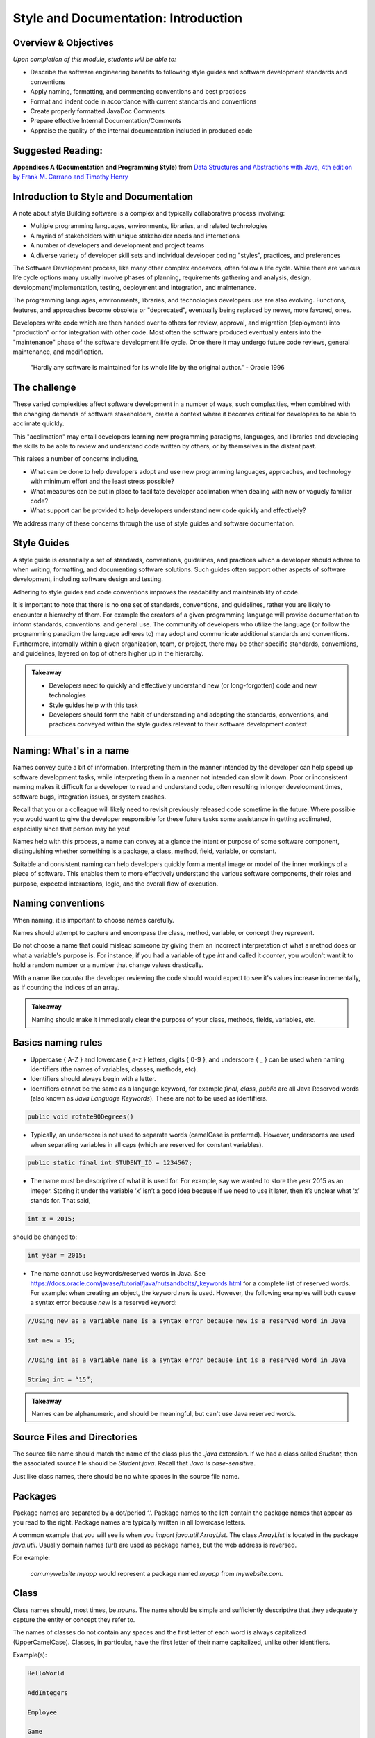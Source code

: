 .. This file is part of the OpenDSA eTextbook project. See
.. http://opendsa.org for more details.
.. Copyright (c) 2012-2020 by the OpenDSA Project Contributors, and
.. distributed under an MIT open source license.

.. avmetadata::
   :author: Molly Domino


Style and Documentation: Introduction
=====================================

Overview & Objectives
---------------------
*Upon completion of this module, students will be able to:*

- Describe the software engineering benefits to following style guides and software development standards and conventions
- Apply naming, formatting, and commenting conventions and best practices
- Format and indent code in accordance with current standards and conventions
- Create properly formatted JavaDoc Comments
- Prepare effective Internal Documentation/Comments
- Appraise the quality of the internal documentation included in produced code


Suggested Reading:
---------------------

**Appendices A (Documentation and Programming Style)**  from `Data Structures and Abstractions with Java, 4th edition  by Frank M. Carrano and Timothy Henry <http://www.amazon.com/Data-Structures-Abstractions-Java-4th/dp/0133744051/ref=sr_1_1?ie=UTF8&qid=1433699101&sr=8-1&keywords=Data+Structures+and+Abstractions+with+Java>`_

.. _introduction:

Introduction to Style and Documentation
---------------------------------------
A note about style
Building software is a complex and typically collaborative process involving: 

- Multiple programming languages, environments, libraries, and related technologies
- A myriad of stakeholders with unique stakeholder needs and interactions
- A number of developers and development and project teams
- A diverse variety of developer skill sets and individual developer coding "styles", practices, and preferences

The Software Development process, like many other complex endeavors,  often follow a life cycle.  While there are various life cycle options many usually involve phases of planning,  requirements gathering and analysis, design, development/implementation, testing, deployment and integration, and maintenance. 

The programming languages, environments, libraries, and technologies developers use are also evolving.  Functions, features, and approaches become obsolete or "deprecated", eventually being replaced by newer, more favored, ones.   

Developers write code which are then handed over to others for review, approval, and migration (deployment) into "production" or for integration with other code.  Most often the software produced eventually enters into the "maintenance" phase of the software development life cycle.  Once there it may undergo future code reviews, general maintenance, and modification.

    | "Hardly any software is maintained for its whole life by the original author."  - Oracle 1996

 

The challenge
-------------
These varied complexities affect software development in a number of ways, such complexities, when combined with the changing demands of software stakeholders, create a context where it becomes critical for developers to be able to acclimate quickly.

This "acclimation" may entail developers learning new programming paradigms, languages, and libraries and developing the skills to be able to review and understand code written by others, or by themselves in the distant past. 

This raises a number of concerns including,

- What can be done to help developers adopt and use new programming languages, approaches, and technology with minimum effort and the least stress possible?
- What measures can be put in place to facilitate developer acclimation when dealing with new or vaguely familiar code?
- What support can be provided to help developers understand new code quickly and effectively?

We address many of these concerns through the use of style guides and software documentation.

 

Style Guides
------------
A style guide is essentially a set of standards, conventions, guidelines, and practices which a developer should adhere to when writing, formatting, and documenting software solutions. Such guides often support other aspects of software development, including software design and testing.  

Adhering to style guides and code conventions improves the readability and maintainability of code.

It is important to note that there is no one set of standards, conventions, and guidelines, rather you are likely to encounter a hierarchy of them. For example the creators of a given programming language will provide documentation to inform standards, conventions. and general use.  The community of developers who utilize the language (or follow the programming paradigm the language adheres to) may adopt and communicate additional standards and conventions.  Furthermore, internally within a given organization, team, or project, there may be other specific standards, conventions, and guidelines, layered on top of others higher up in the hierarchy.


.. admonition:: Takeaway

    - Developers need to quickly and effectively understand new (or long-forgotten) code and new technologies
    - Style guides help with this task
    - Developers should form the habit of understanding and adopting the standards, conventions, and practices conveyed within the style guides relevant to their software development context  
 

.. _ContentStyleNaming:

Naming: What's in a name
------------------------
Names convey quite a bit of information.  Interpreting them in the manner intended by the developer can help speed up software development tasks, while interpreting them in a manner not intended can slow it down.  Poor or inconsistent naming makes it difficult for a developer to read and understand code, often resulting in longer development times, software bugs, integration issues, or system crashes. 

Recall that you or a colleague will likely need to revisit previously released code sometime in the future.  Where possible you would want to give the developer responsible for these future tasks some assistance in getting acclimated, especially since that person may be you!

Names help with this process, a name can convey at a glance the intent or purpose of some software component, distinguishing whether something is a package, a class, method, field, variable, or constant. 

Suitable and consistent naming can help developers quickly form a mental image or model of the inner workings of a piece of software.  This enables them to  more effectively understand the various software components, their roles and purpose, expected interactions, logic, and the overall flow of execution.


Naming conventions
------------------
When naming, it is important to choose names carefully. 

Names should attempt to capture and encompass the class, method, variable, or concept they represent. 

Do not choose a name that could mislead someone by giving them an incorrect interpretation of what a method does or what a variable's purpose is. For instance, if you had a variable of type `int` and called it `counter`, you wouldn't want it to hold a random number or a number that change values drastically.

With a name like `counter` the developer reviewing the code should would expect to see it's values increase incrementally, as if counting the indices of an array.

.. admonition:: Takeaway

    Naming should make it immediately clear the purpose of your class, methods, fields, variables, etc.

 

Basics naming rules
--------------------

- Uppercase { A-Z } and lowercase { a-z } letters, digits { 0-9 }, and underscore { _ } can be used when naming identifiers (the names of variables, classes, methods, etc).

- Identifiers should always begin with a letter.

- Identifiers cannot be the same as a language keyword, for example `final`, `class`, `public` are all Java Reserved words (also known as *Java Language Keywords*).  These are not to be used as identifiers. 

.. code-block:: java  

    public void rotate90Degrees()

- Typically, an underscore is not used to separate words (camelCase is preferred). However, underscores are used when separating variables in all caps (which are reserved for constant variables).

.. code-block:: java  

    public static final int STUDENT_ID = 1234567;

- The name must be descriptive of what it is used for. For example, say we wanted to store the year 2015 as an integer. Storing it under the variable ‘x’ isn’t a good idea because if we need to use it later, then it’s unclear what ‘x’ stands for. That said,

.. code-block:: java  

    int x = 2015;


should be changed to:

.. code-block:: java  

    int year = 2015;


- The name cannot use keywords/reserved words in Java. See https://docs.oracle.com/javase/tutorial/java/nutsandbolts/_keywords.html for a complete list of reserved words. For example: when creating an object, the keyword `new` is used. However, the following examples will both cause a syntax error because `new` is a reserved keyword:

.. code-block:: java

    //Using new as a variable name is a syntax error because new is a reserved word in Java

    int new = 15;

    //Using int as a variable name is a syntax error because int is a reserved word in Java

    String int = “15”;


.. admonition:: Takeaway
        
        Names can be alphanumeric, and should be meaningful, but can't use Java reserved words. 

Source Files and Directories
----------------------------

The source file name should match the name of the class plus the `.java` extension.  If we had a class called `Student`, then the associated source file should be `Student.java`.  Recall that *Java is case-sensitive*. 

Just like class names, there should be no white spaces in the source file name.

Packages
--------

Package names are separated by a dot/period ‘.’. Package names to the left contain the package names that appear as you read to the right. Package names are typically written in all lowercase letters.

A common example that you will see is when you `import java.util.ArrayList`. The class `ArrayList` is located in the package `java.util`. Usually domain names (url) are used as package names, but the web address is reversed.

For example:

    `com.mywebsite.myapp` would represent a package named `myapp` from `mywebsite.com`.
 

Class
-----

Class names should, most times, be *nouns*.  The name should be simple and sufficiently descriptive that they adequately capture the entity or concept they refer to.

The names of classes do not contain any spaces and the first letter of each word is always capitalized (UpperCamelCase). Classes, in particular, have the first letter of their name capitalized, unlike other identifiers.

Example(s):

.. code-block:: java  

    HelloWorld
    
    AddIntegers
    
    Employee
    
    Game
    
    Player

 

Interface
---------

Interface names should adhere to the same rules as class names.  They should be sufficiently descriptive and capitalized like class names.  Some software development environments use the name to distinguish interfaces from other classes.  This is the approach to be used within this course For example if we wanted to define an interface for a `Bag` data structure we would use the name `BagInterface`.

 

Methods
-------

Methods are often named for *verbs* that describe some Object's behavior or function.  

The names of methods start with a lowercase letter, do not contain spaces, and the first letter of each word (EXCEPT the first) is always capitalized (lowerCamelCase).

There is no whitespace in between the name of the method and it’s parameter parenthesis.

Example(s):

.. code-block:: java  

    calcClassAverage( … )

    getNumStudents( … )

    findSum( … )

    drawLine( ... )

Variables
---------

The names of variables follow similar rules as method names.  The names of variables start with a lowercase letter, do not contain spaces, and the first letter of each word (EXCEPT the first) is always capitalized.

Example(s):

.. code-block:: java
    
    result
    
    studentName
    
    totalCost

 

Constants
---------

The names should be in all uppercase.  When multiple words are used they should be separated by underscores.

Example(s):

.. code-block:: java 
    
    MAX
    
    DEFAULT_WIDTH
    
    TAX_RATE
    
    CONVERSION_RATE

 

Naming Dos and Donts
--------------------

- camelCase: YES!

All identifiers are camelCase. The first letter in class and interface names are capital, and are lowercase in variables and methods.

Example(s):

.. code-block:: java 
 
    public class HelloWorld
    public interface Employee
    public double calculateGPA()
    int year = 2015;

 

- hungarian notation: NO!

Hungarian code is adding a prefix to a variable indicating the type of that variable. Hungarian notation is NOT the preferred style when developing in Java. Though widely used in some development environments in the past it is not generally used in many modern-day development scenarios.

Example(s):

.. code-block:: java

    int iYear = 2015; // This should be year, not iYear!

 

Naming Summary
--------------------

+------------------------+----------------------------------------------------------------------------------+--------------------------------------+
| Identifier Type        | Identifier Type                                                                  | Examples in bold                     |
+========================+==================================================================================+======================================+
| package                | all lowercase                                                                    | util                                 |
+------------------------+----------------------------------------------------------------------------------+--------------------------------------+
| class                  | begin with a capital letter then each word must also begin with a capital letter | **ArrayList**                        |
+------------------------+----------------------------------------------------------------------------------+--------------------------------------+
| methods                | follow the lowerCamelCase convention                                             | **myMethodName()**                   |
+------------------------+----------------------------------------------------------------------------------+--------------------------------------+
| variables              | follow the lowerCamelCase convention                                             | **myVariableName**                   |
+------------------------+----------------------------------------------------------------------------------+--------------------------------------+
| constants              | in uppercase letter, multiple words must be separated using ‘_’                  | static final int **MIN_WIDTH** = 4   |
+------------------------+----------------------------------------------------------------------------------+--------------------------------------+
| interface              | capitalized like class names                                                     | interface **Storing**                |
+------------------------+----------------------------------------------------------------------------------+--------------------------------------+
 

Code Review
-----------

.. admonition:: Follow Along, Practice and Explore

    Complete the tasks described below, then watch the Naming video.  Download to run and explore the java file from the video on your own in eclipse. You may download the standalone \*.java file for this example. To run the standalone \*.java file you will need to 
        1) create a new Eclipse project, then 
        2) create a package within the project called “example” (the package named at the top of the class MUST match the package the file is placed in within the Eclipse project), and finally 
        3) download and import the standalone \*.java file(s) to the created package.
        
   .. raw:: html
   
       <a href="https://courses.cs.vt.edu/cs2114/SWDesignAndDataStructs/examples/record.java"  target="_blank">
       <img src="https://courses.cs.vt.edu/cs2114/opendsa/icons/icons8-java60.png" alt=""  width="32" height="32">
       record.java</img>
       </a>


Writing code that follows proper standards and conventions is a valuable skill that can greatly contribute to your success as a developer and your ability to work well with other developers. Every developer needs to learn how to review and assess their own code, as well as code written by others, to ensure that it meets quality standards and to determine possible areas of improvement.

In this activity you will adopt the role of a Jr. developer tasked to review code written by another developer.

- Review the code in record.java
- Reflect upon the naming conventions and practices previously discussed
- Review the code with a critical eye, see if you can identify problem areas with respect to naming and opportunities for improvement
- View the video to see if your list of problem areas and opportunities, match those found in our review



.. raw:: html

    <center>
    <iframe type="text/javascript" src='https://cdnapisec.kaltura.com/p/2375811/embedPlaykitJs/uiconf_id/52883092?iframeembed=true&entry_id=1_5bpln3rv' style="width: 960px; height: 395px" allowfullscreen webkitallowfullscreen mozAllowFullScreen allow="autoplay *; fullscreen *; encrypted-media *" frameborder="0" title="Code Review"></iframe> 
    </center>
    

Checkpoint 1
------------

.. avembed:: Exercises/SWDesignAndDataStructs/StyleCheckpoint1Summ.html ka
   :long_name: Checkpoint 1


.. _ContentStyleFormat:

Formatting
----------

.. admonition:: On the importance of formatting

    "It is not merely a matter of aesthetics that programs should be written in a particular style. Rather there is a psychological basis for writing programs in a conventional manner: programmers have strong expectations that other programmers will follow these discourse rules. If the rules are violated, then the utility afforded by the expectations that programmers have built up over time is effectively nullified. The results from the experiments with novice and advanced student programmers and with professional programmers described in this paper provide clear support for these claims."
    
    -- Elliot Soloway and Kate Ehrlich - Empirical studies of programming knowledge (1984)

Proper and consistent formatting improves code readability, making it easier to review, understand, debug, and maintain.  Ideally the formatting and overall layout should clearly convey the  logical structure of the code, thereby helping developers to form mental models of the code, its behavior, and the flow of execution i.e. the order in which programming statements are executed. 
 
  
 
Take a look at the example code snippets below.  Which would be easier to debug? Can you find the error?

.. code-block:: java    
 
    //Example 1:
    
    public class Employee {
    
    private String name;
    private double hourlyRate;
    
    public Employee(String name) {
    this.name = name;
    }
    
    public Employee(String name, double hourlyRate) {
    this.name = name;
    this.hourlyRate = hourlyRate;
    }
    
    public String toString() { 
    return ("I am an employee named "+name);
    }
     
or 
      
.. code-block:: java    
   
    //Example 2:
    
    public class Employee {
    
        private String name;
        private double hourlyRate;
        
        public Employee(String name) {
            this.name = name;
        }
        
        public Employee(String name, double hourlyRate) {
            this.name = name;
            this.hourlyRate = hourlyRate;
        }
        
        public String toString() { 
            return ("I am an employee named "+name);
        }


Indentation
-----------
 
Indentation shows structure and hierarchy, quickly illustrating scope and the relationship between code blocks and the code contained within them.

Typically, *an indent is 4 spaces*. 

Tabs are highly discouraged for several reasons, not the least of which is that different development environments have different tab settings.   When code is shared across multiple teams this may become problematic, potentially resulting in an inconsistently indented, unreadable mass of text.   

Note that there are tools that replace tabs with spaces (more will be discussed in related modules).

Code within curly brackets form a block of code in Java.  Code blocks should be indented with each level of nesting indented from the previous level to show nesting more clearly. Outermost structure should not be indented at all.
 

 
.. code-block:: java
    
    // Example 1
    public class CircleCalculation {
    
        public static final double PI = Math.PI;
        
        public static void main(String[] args) {
            double radius;
            double area;
            . . .
            
            if (radius > 0) {
               . . .
            }
        }
    }

    //Example 2:
    public class MyExampleB {
     
        public static void main(String[] args) {
            System.out.println("start of main");
            methodA();
            System.out.println("end of main");
        }
     
        public static void methodA() {
            for (int i = 0; i < 10; i++) {
                System.out.print("hello "+i);
            }
            System.out.println("end of loop");
        }
    }
 
  
 
Formatting for this course / Setting up Eclipse Formatting
----------------------------------------------------------

When preparing and submitting your assignments you are to ensure that your code is properly formatted, with code properly indented, spaces used instead of tabs etc. This makes your code more portable between users and environments. Eclipse provides a formatting tool to help you with this task. When initiated the tool will automatically format your code according to defined settings. The steps to setting up this feature will be detailed within your first Lab. Be sure to complete the set up process. 

.. admonition:: Note!

    You must manually initiate the formatting tool each time you wish to format your code.  You should format your code before submitting solutions to Web-CAT.
 
  
 
Line length
-----------

Lines that are over 80 characters should be made into 2 (or more) lines that are indented under the first.

Long lines affect readability, forcing a developer to scroll side to side when doing code reviews. Additionally some tools do not handle long lines well.  It is best to avoid long lines.

Your IDE can assist you with this. In Eclipse:

Go to `Preferences -> General -> Editors-Text Editors`. Activate "Show print margin" and enter 80 in "Print margin column". 

  
 
Braces
------

To format braces in Java we follow the Kernighan and Ritchie (K & R) style, sometimes referred to as "Egyptian brackets". 

In the K & R style, the opening brace should be at the end of the line that begins a code block (a group of statements enclosed in braces), i.e. there are no line breaks before the opening brace, we do include a line break after the opening brace.

The closing brace should begin a new line and be indented to match the beginning of the code block. 

In Example 1, note how the closing brace is aligned to match the Java keyword public. 
 
.. code-block:: java
 
    //Example 1: note how the closing brace is aligned to match the 
    //Java keyword public.
    
    public class MyExampleClass {
    ... 
    }
   
   //In Example 2, note how the `for` loop closing brace is aligned to match 
   //the Java keyword `for` and the closing brace for `methodA` is aligned to 
   //match the Java keyword `public`.
   
   public static void methodA() {
    
        for (int i = 0; i < 10; i++) {
   
            System.out.print("hello "+i);
   
        }  // end of for loop
    
        System.out.println("end of loop");
    
    } // end of method
   

You may visit sections 6.4 and 7 of this Sun MicroSystems resource https://www.oracle.com/technetwork/java/codeconventions-150003.pdf. or section 4 of this Google resource https://google.github.io/styleguide/javaguide.html for more details.
  
 
While there are other practices, these are the preferred options for any code you write during this course.
 
.. code-block:: java

    // Example for while loop
    
    while (x > 5) {
        x = x - 1;
    }


For if-statements and loops with only a single statement inside its body, it is always best to include braces rather than indenting alone.

.. code-block:: java
    
    //Example 1: This is the preferred style
    
    if ( x > 5 ) {    
        x = 5;
    }
    
    // over this approach...
    
    //Example 2:
    if ( x > 5 )
    x = 5; // This works the same as Example1 but it’s not good style!
    

 
Spacing after commas and other operators
----------------------------------------
 
Operators ( `+, -, *, /`) and equality symbols (`<, >, <=, =>, ==`) should have space on each side.

Example(s):

.. code-block:: java

    x + 3
    
    3 / 2
    
    x == y
    
    m <= n

Commas should have a space to the RIGHT but NOT on its left.

Example(s):

.. code-block:: java

    graphOrderedPair(4, 6);



Blank Lines
-----------

Blank lines improve readability, especially when trying to organize or distinguish sections of code that are logically related.  It is customary to add blank lines between methods and between the local variables in a method and the first statement in the method.  
 
  
 
Line breaks and continuation indentation
---------------------------------------- 
A statement that span more than one line should be indented so that all additional lines are indented under the first.  This is also the convention when aligning a line of code that takes up multiple lines.
 
  
.. code-block:: java
    
    if ( ... ) {
        System.out.println("The volume of a sphere whose radius is " +
        radius + "inches is " + volume +
        " cubic inches.");
    }
 
.. _ContentStyleDocumentation:

Software Documentation overview
-------------------------------
Software documentation should contain information that helps developers read and understand the program and, where appropriate, provide the developer with sufficient background, context, and the reasoning behind some of the implementation decisions, to help with future maintenance and modification.

Some of this background and context may be detailed within external documentation (documentation found outside of the program listing) or internal documentation (documentation found inside of the program listing).

Comments are used for internal documentation. Comments should give overviews of code and provide additional information that is not readily available within the code itself.  

As a rule you should always strive for "Self-Documenting Code", this is likely to occur when developers:

* Include brief and descriptive comments where appropriate
* Consistently follow an accepted style guide
* Ensure programs have a good logical structure
* Implement code logic in a straightforward and easily understandable manner
 

JavaDoc Comments 
----------------
Some general commenting conventions have been established by a tool called **JavaDoc**, which can extract information from your code and use that information to create header comments and API documentation. JavaDoc comments appear right before a class, an interface, or method declaration. They also appear right before the declaration of a visible (public) field.  All visible (i.e. not private) fields require a JavaDoc comment.

They always start with /** and end with \*/.

JavaDoc tags always start with ``@`` and can be included in JavaDoc comments to document any parameters, return type, preconditions, etc. The javadoc tool can generate tags for you based on your code. All tags should include a concise description. For instance, if you have an @param tag, you should describe what that parameter's purpose is.

Unlike other comments, JavaDoc comments (comments that begin with /** are public (externally accessible). Other comments, such as // and /* Comment \*/ are private.

 

Describing a class
------------------
Class comments (javadoc comments) will begin with /** and close with \*/ with the details/purpose of the class in between. Each line within the comment block will start with \*. The opening /** and closing \*/ should be vertically aligned. Each * within the comment block should be vertically aligned as well.

Class comments should always include the following:

* a concise description of the class
* your name and PID using the @author tag
* the date and/or version using the @version tag.

The class’ comment block should appear before the class declaration and after any import statements.

Class descriptions typically use two tags: `@author` indicates who wrote the file, and `@version` indicates the "version" of this file or project. You can use your full name, or just username, in an `@author` tag. In this course, it is fine to use the date when the file was written as the version information in the `@version` tag.

When using tags like `@author` and `@version`, make sure to put them at the beginning of the line within the doc comment.

Example:

.. code-block:: java

    import java.util.ArrayList;
    
    /**
    * This class represents a student’s information such as GPA,
    * current number of credit hours achieved, and the courses
    * that the student is currently enrolled in.
    *
    * @author Jane Doe (jdoe)
    * @version 2015.02.02
    */
    
    public class Student {
        ...
    }

Classes that have a generic type parameter should be listed as an `@param` tag in between the class description and the `@author` tag.

Example:

.. code-block:: java

    /**
    * This is an implementation of the Arraylist data structure using an
    * array.
    *
    * @param <E> The type of object stored in the arraylist.
    *
    * @author Jane Doe (jdoe)
    * @version 2015.02.02
    */
    
    public class ArrayBasedArrayList<E> implements ArrayListInterface<E> {
        ...
    }

 

 

Documenting public fields/instance variables and static variables
-----------------------------------------------------------------

.. admonition:: Recall

    The instance variables and static variables of a class are referred to as **fields**

JavaDoc comments for public fields are formatted in a similar way as class comments, though with different content. 

They will begin with /** and close with \*/ with the details/purpose of the field in between. Each line within the comment block will start with *. The opening /** and closing \*/ should be vertically aligned. Each \* within the comment block should be vertically aligned as well.

Field comments should be provided right before the declaration of a visible (public) field and should always include a concise description of the purpose of the field and any special information about its use.

Example:

.. code-block:: java

    /**    
     * Something about the purpose of the following field SALES_TAX_RATE
     */
    
    public static final int SALES_TAX_RATE = 15;
    

Documenting a method
--------------------

Method comments (JavaDoc comments) are formatted the same way as class methods are. The information inside will likely be different. For instance, you will still have to provide a description of what your method does, but you won't have to include @authorand @version tags. However, you will likely need other tags (see below).

Method comments should include the following:

* a concise description of what the method accomplishes
* use `@param` whenever there are parameters
* use `@return` whenever something is returned
* use `@throws` (with a corresponding throws clause in the method signature) when an operation guarantees it will throw an exception under specific conditions
* use `@precondition` (plus internal assert or conditional statements) only for true conditions (i.e., conditions under which the method must never be called (the behavior of the method has absolutely no guarantees about what happens under such conditions)
* use `@postcondition` for mutator methods to explain the state change(s) to the object that has resulted from the method execution.
* use `@inheritDoc` for method javadocs that can be inhertied from a superclass or interface

.. admonition:: Note: Never let @throws and @precondition tags overlap.

    Never let `@throws` and `@precondition` tags overlap. Either something is a precondition (no clients should ever, under any circumstances, call the method under the described condition, and internal assert or conditional statements act as development/debugging aids to spot such violations), or there is a guaranteed behavior that will always happen under those circumstances (i.e., there is a well-defined outcome if the method is called under the described condition, which goes in a @throws clause, and is implemented internally with an explicit throws statement).

    By convention runtime / unchecked Exceptions (``NullPointerException``, ``ArrayIndexOutOfBoundsException``, etc) aren't typically placed in the method's throws clause, they are instead included as part of the preconditions and checked Exceptions(FileNotFound, ClassNotFound,...) are placed in a throws clause and documented with an ``@throws``. However, documentation of preconditions (or things that would throw runtime exceptions) is more of a grey area. You only want to document them if they are interesting, for example many methods can fail with a ``NullPointerException`` and we wouldn't document all cases. There are exceptions to this such as ``IndexOutOfBoundsException`` which is a runtime exception so it never appears in a throws clause, but is somewhat frequently documented with a @throws tag in cases where it is the result of a common error case. (e.g., ``java.util.ArrayList.get(int)`` or ``java.lang.String.charAt(int)``). For this course we will provide explicit guidance and expect usage to fall within these guidelines. More information can found: https://www.oracle.com/technical-resources/articles/java/javadoc-tool.html#throwstag .
 

You should place a descriptive JavaDoc comment just before each method or constructor you write:

.. code-block:: java

    /**    
    * This method calculates the student’s current cumulative GPA.
    *
    * @return gpa The student’s cumulative GPA.
    */
    
    public double calculateGPA() {
        ...
    }

Javadoc Tags
------------

``@author`` tag
    It identifies programmer’s name, required of all classes and interfaces.  Review the example projects provided, these should be available in Eclipse via "Project -> Download Assignment...".

``@param`` tag
    Method parameters should be documented in the method's comment block with an ``@param`` tag. The format is the tag, then the name of the variable you used, and a short description. The parameters should be listed after the method description. If a method has multiple parameters, use the same number of ``@param`` tags as there are parameters. List these tags in order in which parameters appear in method’s header. Be sure to start these tags at the beginning of a comment line, and group all of the tags with the same name together (i.e., all @param tags should be next to each other).

``@return`` tag
    If a method's return type is not void, use an @return tag to document what the method is returning. The ``@return`` tag should appear after any ``@param`` tags.

``@throws`` tag
    If a method can throw a checked exception, name by using ``@throws`` tag Example:

    .. code-block:: java
        
        /**
        * Calculates the slope from two points.
        *
        * @param x1 The first coordinate's x variable
        * @param y1 The first coordinate's y variable
        * @param x2 The second coordinate's x variable
        * @param y2 The second coordinate's y variable
        *
        * @return Returns the calculated slope value
        * @throws IllegalStateException if x1 < x2
        */
        
        public double findSlope(int x1. int y1, int x2, int y2) {
            ...        
        }

Other comments
--------------

When using internal/private (non-JavaDoc) comments, be sure you are using them effectively. If you need to use a comment to describe the purpose of a variable, consider simply changing the variable's name to better suit its purpose. If you need to use a comment to describe a complex chunk of code, consider re-writing the code to make it easier to understand. Sometimes, no comments are better than redundant comments. Always try to make code more understandable and clear without comments before including any. This is because having comments is just more for your reader to read and it can be annoying to have to read the same thing over and over again.

Single-line comments start with two slashes // and anything to the right is the comment. Single-line comments have two styles. Both of which are acceptable, but it’s best to stick with one in order to be consistent.

.. admonition:: Note

    The examples below are NOT good uses of internal comments. They are simply to show you the proper syntax and placement. Read the paragraph above on using internal comments for an explanation.

The first style is to put the comment inline with the line it refers to:

.. code-block:: java
    
    public double tipCalculator(double mealCost) {
        return mealCost * 1.15; //Final meal cost with 15% tip.    
    }

    public double tipCalculator(double mealCost) {
        //Final meal cost with 15% tip.
        return mealCost * 1.15;
    }

Comments can also start with /* and end with \*/ and are useful when the comment spans multiple lines:

.. code-block:: java

    /* This comment spans
    multiple lines. */

 
Internal comments are the documentation technique of last resort
~~~~~~~~~~~~~~~~~~~~~~~~~~~~~~~~~~~~~~~~~~~~~~~~~~~~~~~~~~~~~~~~

Choose all names carefully so that a naïve reader's first interpretation will always be right. Do not choose names that might mislead someone about what a method is supposed to do, or what information a variable holds. Choosing poor names or convoluted logic structure and then trying to explain it in lengthy comments does little to improve readability. This is doubly true for methods, because half the time a reader will see your method name where it is called, not when they are reading your method itself. If it is not immediately clear what the method should do, that affects the readability of all the code calling this method, no matter how many comments you put in the method itself.

Strive to write code that is clear and understandable on its own, simply by virtue of the names you have chosen and the structure you use. 

If you feel you have to add an internal comment to explain something, ask yourself what needs explaining. If you need to explain what a name refers to or how you intend to use it, consider choosing a better name. If you have to explain a complex series of if statements or some other convoluted structure, ask yourself (or a TA) if there is a better way. Only after considering these alternatives should you add descriptive comments.

Redundant comments are worse than no comments
~~~~~~~~~~~~~~~~~~~~~~~~~~~~~~~~~~~~~~~~~~~~~~

Consider these comments:

.. code-block:: java

    karel = new VPIRobot(); // Create a new robot
    
    x = x + 1; // Add one to x
    
    karel.move(); // move forward one step

These are examples of useless comments. Many students add comments to their code just to "make sure everything is documented", or because they believe copious comments are what the instructor is looking for. Comments like this just get in the way of reading the code, however. You should only add comments when they express something that is not already evident from the code itself. Comments are more code that the poor reader has to wade through, so you need to carefully balance their benefits against the cost of having to read them.  
  
.. _ContentStyleOther:
  


Use of constants and referenced values vs hard coding
-----------------------------------------------------

There may be times where you may wish to refer to a value directly in your code.

Examples of this may include when drawing shapes on a Graphic User Interface, when iterating through arrays or other data structures using loops, when performing some mathematical or business operation requiring some literal or operand, or when referencing the minimum or maximum limits to some range of values. 

As a general rule you should always consider the trade-off to using such values directly, this is referred to as **hard coding** ( sometimes spelled hard-coding or hardcoding). 

Hard coding is a bad practice because it assumes that these values will remain unchanged throughout the life of the software, thus making the code inflexible, difficult to update and maintain as circumstances and stakeholder needs evolve.

Consider, for example, implementing tax calculations within a shopping/eCommerce application which requires the software to perform these calculations in multiple classes/areas of the application.

If you were to hard code the tax rate for each of the instances where the tax calculation was required then, should the tax rate ever change, say from 0.15 (15%) to 0.17 (17%), then you, or a fellow developer, would need to review the entire body of code to ensure that all references to  0.15 (or 15/100) were updated to reflect the new tax rate.

A preferred approach to hard coding is to use either a *constant value*, a value that does not change, or a value that can be referenced.
 
Constants
---------

With respect to the example of the tax rate it would be preferable to create a field  constant in the following manner:

.. code-block:: java
    
    final double TAX_RATE = 0.15;

    total = subtotal * TAX_RATE 

Then refer to that constant within your calculations.  If the rate were to ever change you would simply adjust the value assigned to the constant.

.. admonition:: Note

    If a constant is to be used within a single class then it should be set to `private`. If it is expected to be used across multiple classes then it may be useful to set it as `public static`.

 
Referenced value
----------------

With respect to the example of iterating through an array, or some other similar task, it would be preferable to reference a value instead of hard coding.

So instead of using the following hard coded approach:

.. code-block:: java

    int [] myArray = new int [4];

    for (int i = 0; i < 4; i++ ) {
        System.out.println( myArray[ i ]  );
    }

 

You should use the more flexible approach depicted below:

.. code-block:: java

    final int MAX = 4;

    int [] myArray = new int [MAX];

    for (int i = 0; i < myArray.length ; i++ ) {
        System.out.println( myArray[ i ] );
    }

 

Alternatively you may use `MAX` within the loop instead of `myArray.length`.

Observe how the use of constants and referenced values make your code more flexible and easier to maintain.  Using `myArray.length` within the loop condition , instead of the value 4, makes our code more flexible as this referenced value always matches the correct length of the array even if it were to change.

When writing code you should always use the most flexible option available.

 

Access Modifiers and Visibility of classes, fields, and methods
---------------------------------------------------------------
Access modifiers allow developers to specify whether other classes can use a particular field or invoke a particular method of a given class. 

New developers often forget to specify the access modifiers for classes, fields, and methods.

This is a bad habit and something to avoid since omitting an access modifier may result in unexpected behavior, breaking encapsulation and potentially allowing outside classes to access fields and methods in unintended ways.

You should *always* specify access modifiers for all classes, fields, and methods, both when depicting the software design and when developing the software solution. 

Good design tends to adopt the approach of setting everything as `private` except those fields and methods you explicitly wish outside classes to interact with. 

.. admonition:: Note
    
    As a general rule you should set the fields of your class as `private` and grant other levels of access on a case-by-case basis.  

More information on Access Modifiers and Visibility is available here: https://docs.oracle.com/javase/tutorial/java/javaOO/accesscontrol.html 

 

.. _ContentStyleReview:

Review Checklist
----------------
While style has been mentioned in assignments and modules so far, this checklist
should help you keep matters of style in mind when reviewing code before
submitting.


**Generally we should avoid the following:**


Naming
~~~~~~

* Names that do not adhere to proper conventions
* Names that do not adequately capture and communicate the concept they represent or the purpose of the class, method, variable, or concept they represent
* Names that are too long or short and not sufficiently descriptive, i.e. poor identifiers (for example single~characters, or ambiguous abbreviations, initials, acronyms)


Formatting and Indentation
~~~~~~~~~~~~~~~~~~~~~~~~~~

* Inconsistent/missing indentation
* Insufficient white space
* Commented-out lines of code
* Debug statements left within the code
* Multiple instructions per line or statements that are too long


Documentation and Commenting
~~~~~~~~~~~~~~~~~~~~~~~~~~~~

* Missing/insufficient class description
* Missing/insufficient field comments
* Missing/insufficient method comments
* Missing/incomplete JavaDoc tags
* Missing/incomplete args description
* Wrong/Misleading comments
* Extraneous comments or comments no more descriptive than code


Other matters of style
~~~~~~~~~~~~~~~~~~~~~~

* Using hard-coded values
* Missing or inappropriate access modifiers
* Unnecessary or unused fields/variables

Interactive: Style & Documentation Final Review
-----------------------------------------------

.. raw:: html

    <center>
    <iframe type="text/javascript" src='https://cdnapisec.kaltura.com/p/2375811/embedPlaykitJs/uiconf_id/52883092?iframeembed=true&entry_id=1_5a3easxv' style="width: 960px; height: 395px" allowfullscreen webkitallowfullscreen mozAllowFullScreen allow="autoplay *; fullscreen *; encrypted-media *" frameborder="0" title="Style & Documentation Final Review"></iframe> 
    </center>
    
Checkpoint 2
------------

.. avembed:: Exercises/SWDesignAndDataStructs/StyleCheckpoint2Summ.html ka
   :long_name: Checkpoint 2


Related Resources
----------------- 

*References:*

.. raw:: html
    
    <ul>
    <li><a href="http://www.ccs.neu.edu/home/vkp/2510-sp13/web-cat-hints.html  " target="_blank">Northeastern University. Style Guide for Web-CAT submissions </a></li>
     <li><a href="https://google.github.io/styleguide/javaguide.html   " target="_blank">Google. Java Style Guide </a></li>
      <li><a href="https://www.oracle.com/technical-resources/articles/java/javadoc-tool.html  " target="_blank">Javadoc Guide </a></li>
       <li><a href="https://www.oracle.com/technetwork/java/codeconventions-150003.pdf  " target="_blank">Sun Microsystems, Inc (known today as Oracle). (1996). Java Code Conventions </a></li>
    </ul>
